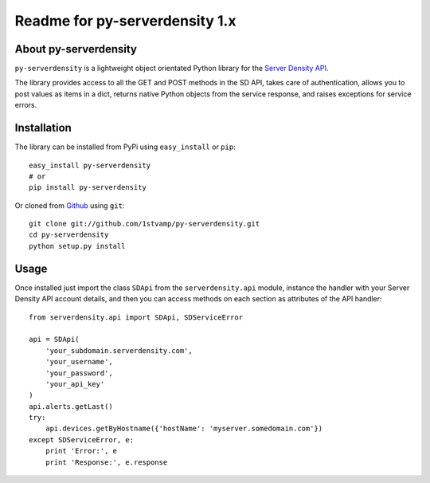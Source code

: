 Readme for py-serverdensity 1.x
===============================

About py-serverdensity
----------------------
``py-serverdensity`` is a lightweight object orientated Python library for the `Server Density API <http://developer.serverdensity.com/docs/>`_.

The library provides access to all the GET and POST methods in the SD API, takes care of authentication, allows you to post values as items in a dict, returns native Python objects from the service response, and raises exceptions for service errors.

Installation
------------
The library can be installed from PyPi using ``easy_install`` or ``pip``::

    easy_install py-serverdensity
    # or
    pip install py-serverdensity

Or cloned from `Github <http://www.github.com/>`_ using ``git``::

    git clone git://github.com/1stvamp/py-serverdensity.git
    cd py-serverdensity
    python setup.py install

Usage
-----
Once installed just import the class ``SDApi`` from the ``serverdensity.api`` module, instance the handler with your Server Density API account details, and then you can access methods on each section as attributes of the API handler::

    from serverdensity.api import SDApi, SDServiceError

    api = SDApi(
	'your_subdomain.serverdensity.com',
	'your_username',
	'your_password',
	'your_api_key'
    )
    api.alerts.getLast()
    try:
	api.devices.getByHostname({'hostName': 'myserver.somedomain.com'})
    except SDServiceError, e:
        print 'Error:', e
	print 'Response:', e.response


